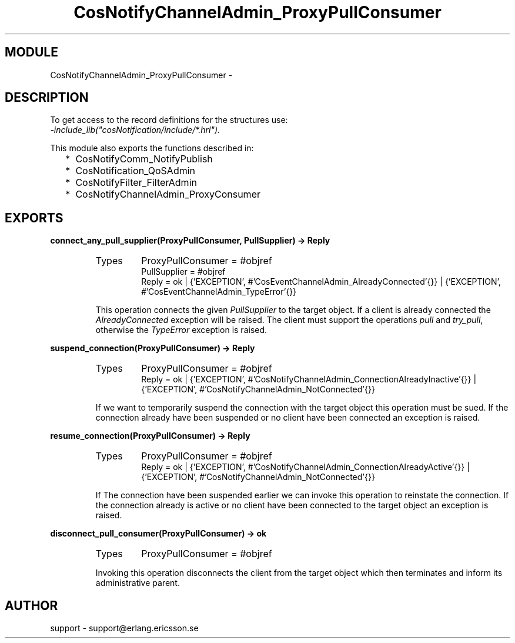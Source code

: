 .TH CosNotifyChannelAdmin_ProxyPullConsumer 3 "cosNotification  1.0.2" "Ericsson Utvecklings AB" "ERLANG MODULE DEFINITION"
.SH MODULE
CosNotifyChannelAdmin_ProxyPullConsumer \-  
.SH DESCRIPTION
.LP
To get access to the record definitions for the structures use:
.br
 \fI-include_lib("cosNotification/include/*\&.hrl")\&.\fR 
.LP
This module also exports the functions described in: 
.RS 2
.TP 2
*
CosNotifyComm_NotifyPublish
.TP 2
*
CosNotification_QoSAdmin
.TP 2
*
CosNotifyFilter_FilterAdmin
.TP 2
*
CosNotifyChannelAdmin_ProxyConsumer
.RE

.SH EXPORTS
.LP
.B
connect_any_pull_supplier(ProxyPullConsumer, PullSupplier) -> Reply
.br
.RS
.TP
Types
ProxyPullConsumer = #objref
.br
PullSupplier = #objref
.br
Reply = ok | {\&'EXCEPTION\&', #\&'CosEventChannelAdmin_AlreadyConnected\&'{}} | {\&'EXCEPTION\&', #\&'CosEventChannelAdmin_TypeError\&'{}}
.br
.RE
.RS
.LP
This operation connects the given \fIPullSupplier\fR to the target object\&. If a client is already connected the \fIAlreadyConnected\fR exception will be raised\&. The client must support the operations \fIpull\fR and \fItry_pull\fR, otherwise the \fITypeError\fR exception is raised\&. 
.RE
.LP
.B
suspend_connection(ProxyPullConsumer) -> Reply
.br
.RS
.TP
Types
ProxyPullConsumer = #objref
.br
Reply = ok | {\&'EXCEPTION\&', #\&'CosNotifyChannelAdmin_ConnectionAlreadyInactive\&'{}} | {\&'EXCEPTION\&', #\&'CosNotifyChannelAdmin_NotConnected\&'{}}
.br
.RE
.RS
.LP
If we want to temporarily suspend the connection with the target object this operation must be sued\&. If the connection already have been suspended or no client have been connected an exception is raised\&. 
.RE
.LP
.B
resume_connection(ProxyPullConsumer) -> Reply
.br
.RS
.TP
Types
ProxyPullConsumer = #objref
.br
Reply = ok | {\&'EXCEPTION\&', #\&'CosNotifyChannelAdmin_ConnectionAlreadyActive\&'{}} | {\&'EXCEPTION\&', #\&'CosNotifyChannelAdmin_NotConnected\&'{}}
.br
.RE
.RS
.LP
If The connection have been suspended earlier we can invoke this operation to reinstate the connection\&. If the connection already is active or no client have been connected to the target object an exception is raised\&. 
.RE
.LP
.B
disconnect_pull_consumer(ProxyPullConsumer) -> ok
.br
.RS
.TP
Types
ProxyPullConsumer = #objref
.br
.RE
.RS
.LP
Invoking this operation disconnects the client from the target object which then terminates and inform its administrative parent\&. 
.RE
.SH AUTHOR
.nf
support - support@erlang.ericsson.se
.fi
